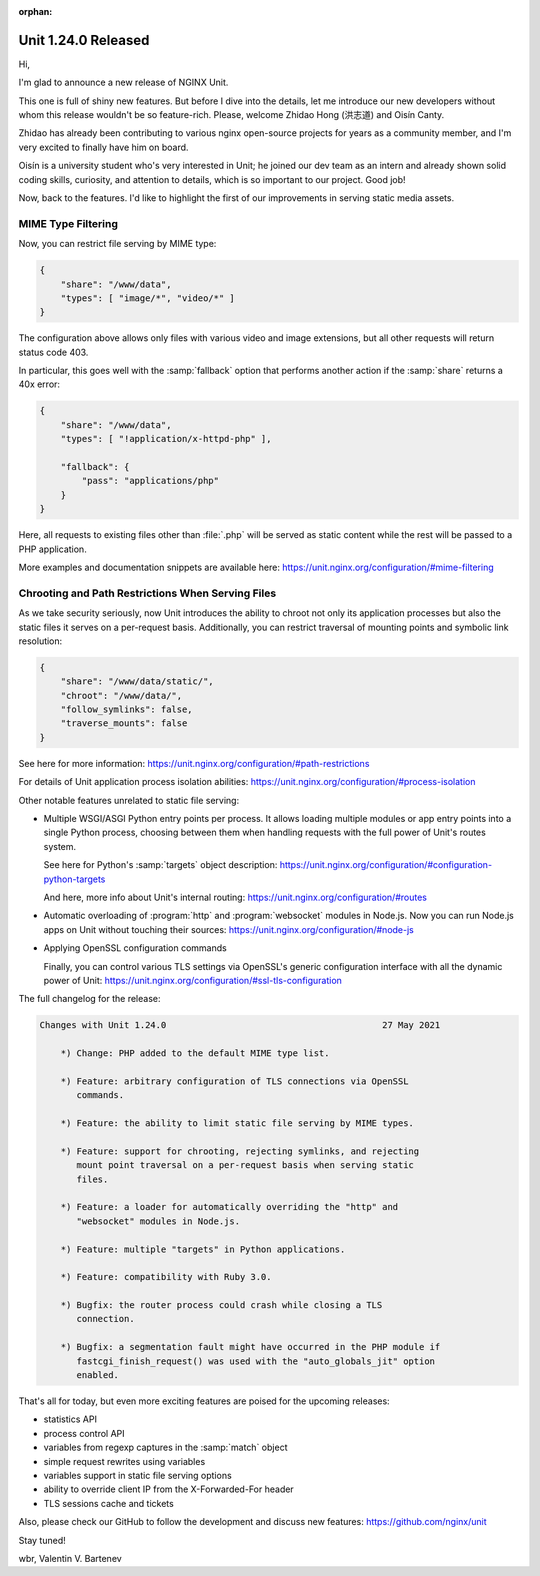 :orphan:

####################
Unit 1.24.0 Released
####################

Hi,

I'm glad to announce a new release of NGINX Unit.

This one is full of shiny new features.  But before I dive into the details,
let me introduce our new developers without whom this release wouldn't be so
feature-rich.  Please, welcome Zhidao Hong (洪志道) and Oisín Canty.

Zhidao has already been contributing to various nginx open-source projects for
years as a community member, and I'm very excited to finally have him on board.

Oisín is a university student who's very interested in Unit; he joined our dev
team as an intern and already shown solid coding skills, curiosity, and
attention to details, which is so important to our project.  Good job!

Now, back to the features.  I'd like to highlight the first of our improvements
in serving static media assets.


*******************
MIME Type Filtering
*******************

Now, you can restrict file serving by MIME type:

.. code-block:: json

   {
       "share": "/www/data",
       "types": [ "image/*", "video/*" ]
   }

The configuration above allows only files with various video and image
extensions, but all other requests will return status code 403.

In particular, this goes well with the :samp:`fallback` option that performs
another action if the :samp:`share` returns a 40x error:

.. code-block:: json

   {
       "share": "/www/data",
       "types": [ "!application/x-httpd-php" ],

       "fallback": {
           "pass": "applications/php"
       }
   }

Here, all requests to existing files other than :file:`.php` will be served as
static content while the rest will be passed to a PHP application.

More examples and documentation snippets are available here:
https://unit.nginx.org/configuration/#mime-filtering


**************************************************
Chrooting and Path Restrictions When Serving Files
**************************************************

As we take security seriously, now Unit introduces the ability to chroot
not only its application processes but also the static files it serves on
a per-request basis.  Additionally, you can restrict traversal of mounting
points and symbolic link resolution:

.. code-block:: json

   {
       "share": "/www/data/static/",
       "chroot": "/www/data/",
       "follow_symlinks": false,
       "traverse_mounts": false
   }

See here for more information:
https://unit.nginx.org/configuration/#path-restrictions

For details of Unit application process isolation abilities:
https://unit.nginx.org/configuration/#process-isolation


Other notable features unrelated to static file serving:

- Multiple WSGI/ASGI Python entry points per process.  It allows loading
  multiple modules or app entry points into a single Python process, choosing
  between them when handling requests with the full power of Unit's routes
  system.

  See here for Python's :samp:`targets` object description:
  https://unit.nginx.org/configuration/#configuration-python-targets

  And here, more info about Unit's internal routing:
  https://unit.nginx.org/configuration/#routes

- Automatic overloading of :program:`http` and :program:`websocket` modules in
  Node.js.  Now you can run Node.js apps on Unit without touching their
  sources: https://unit.nginx.org/configuration/#node-js

- Applying OpenSSL configuration commands

  Finally, you can control various TLS settings via OpenSSL's generic
  configuration interface with all the dynamic power of Unit:
  https://unit.nginx.org/configuration/#ssl-tls-configuration

The full changelog for the release:

.. code-block:: none

   Changes with Unit 1.24.0                                         27 May 2021

       *) Change: PHP added to the default MIME type list.

       *) Feature: arbitrary configuration of TLS connections via OpenSSL
          commands.

       *) Feature: the ability to limit static file serving by MIME types.

       *) Feature: support for chrooting, rejecting symlinks, and rejecting
          mount point traversal on a per-request basis when serving static
          files.

       *) Feature: a loader for automatically overriding the "http" and
          "websocket" modules in Node.js.

       *) Feature: multiple "targets" in Python applications.

       *) Feature: compatibility with Ruby 3.0.

       *) Bugfix: the router process could crash while closing a TLS
          connection.

       *) Bugfix: a segmentation fault might have occurred in the PHP module if
          fastcgi_finish_request() was used with the "auto_globals_jit" option
          enabled.


That's all for today, but even more exciting features are poised for the
upcoming releases:

- statistics API
- process control API
- variables from regexp captures in the :samp:`match` object
- simple request rewrites using variables
- variables support in static file serving options
- ability to override client IP from the X-Forwarded-For header
- TLS sessions cache and tickets

Also, please check our GitHub to follow the development and discuss new
features: https://github.com/nginx/unit

Stay tuned!

wbr, Valentin V. Bartenev
